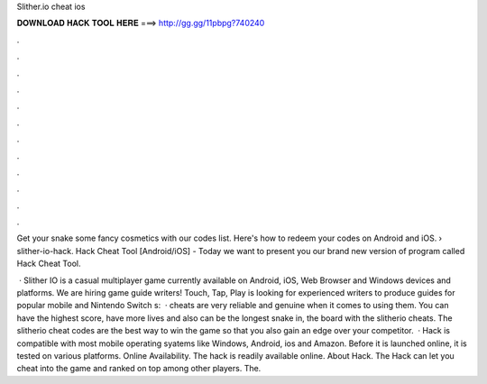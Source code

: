 Slither.io cheat ios



𝐃𝐎𝐖𝐍𝐋𝐎𝐀𝐃 𝐇𝐀𝐂𝐊 𝐓𝐎𝐎𝐋 𝐇𝐄𝐑𝐄 ===> http://gg.gg/11pbpg?740240



.



.



.



.



.



.



.



.



.



.



.



.

Get your snake some fancy cosmetics with our  codes list. Here's how to redeem your  codes on Android and iOS.  › slither-io-hack.  Hack Cheat Tool [Android/iOS] -  Today we want to present you our brand new version of program called  Hack Cheat Tool.

 · Slither IO is a casual multiplayer game currently available on Android, iOS, Web Browser and Windows devices and platforms. We are hiring game guide writers! Touch, Tap, Play is looking for experienced writers to produce guides for popular mobile and Nintendo Switch s:   ·  cheats are very reliable and genuine when it comes to using them. You can have the highest score, have more lives and also can be the longest snake in, the board with the slitherio cheats. The slitherio cheat codes are the best way to win the game so that you also gain an edge over your competitor.  ·  Hack is compatible with most mobile operating syatems like Windows, Android, ios and Amazon. Before it is launched online, it is tested on various platforms. Online Availability. The hack is readily available online. About  Hack. The  Hack can let you cheat into the game and ranked on top among other players. The.

